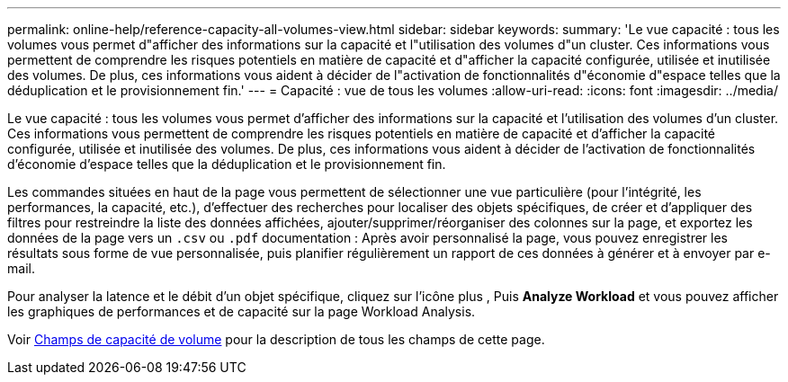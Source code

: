 ---
permalink: online-help/reference-capacity-all-volumes-view.html 
sidebar: sidebar 
keywords:  
summary: 'Le vue capacité : tous les volumes vous permet d"afficher des informations sur la capacité et l"utilisation des volumes d"un cluster. Ces informations vous permettent de comprendre les risques potentiels en matière de capacité et d"afficher la capacité configurée, utilisée et inutilisée des volumes. De plus, ces informations vous aident à décider de l"activation de fonctionnalités d"économie d"espace telles que la déduplication et le provisionnement fin.' 
---
= Capacité : vue de tous les volumes
:allow-uri-read: 
:icons: font
:imagesdir: ../media/


[role="lead"]
Le vue capacité : tous les volumes vous permet d'afficher des informations sur la capacité et l'utilisation des volumes d'un cluster. Ces informations vous permettent de comprendre les risques potentiels en matière de capacité et d'afficher la capacité configurée, utilisée et inutilisée des volumes. De plus, ces informations vous aident à décider de l'activation de fonctionnalités d'économie d'espace telles que la déduplication et le provisionnement fin.

Les commandes situées en haut de la page vous permettent de sélectionner une vue particulière (pour l'intégrité, les performances, la capacité, etc.), d'effectuer des recherches pour localiser des objets spécifiques, de créer et d'appliquer des filtres pour restreindre la liste des données affichées, ajouter/supprimer/réorganiser des colonnes sur la page, et exportez les données de la page vers un `.csv` ou `.pdf` documentation : Après avoir personnalisé la page, vous pouvez enregistrer les résultats sous forme de vue personnalisée, puis planifier régulièrement un rapport de ces données à générer et à envoyer par e-mail.

Pour analyser la latence et le débit d'un objet spécifique, cliquez sur l'icône plus image:../media/more-icon.gif[""], Puis *Analyze Workload* et vous pouvez afficher les graphiques de performances et de capacité sur la page Workload Analysis.

Voir xref:reference-volume-capacity-fields.adoc[Champs de capacité de volume] pour la description de tous les champs de cette page.
